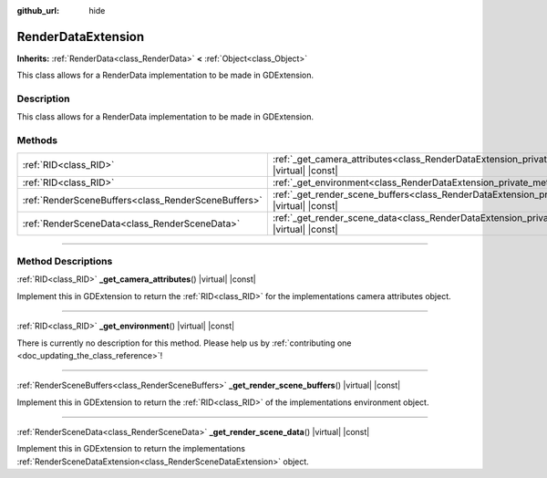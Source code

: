 :github_url: hide

.. DO NOT EDIT THIS FILE!!!
.. Generated automatically from Godot engine sources.
.. Generator: https://github.com/godotengine/godot/tree/master/doc/tools/make_rst.py.
.. XML source: https://github.com/godotengine/godot/tree/master/doc/classes/RenderDataExtension.xml.

.. _class_RenderDataExtension:

RenderDataExtension
===================

**Inherits:** :ref:`RenderData<class_RenderData>` **<** :ref:`Object<class_Object>`

This class allows for a RenderData implementation to be made in GDExtension.

.. rst-class:: classref-introduction-group

Description
-----------

This class allows for a RenderData implementation to be made in GDExtension.

.. rst-class:: classref-reftable-group

Methods
-------

.. table::
   :widths: auto

   +-----------------------------------------------------+------------------------------------------------------------------------------------------------------------------------------+
   | :ref:`RID<class_RID>`                               | :ref:`_get_camera_attributes<class_RenderDataExtension_private_method__get_camera_attributes>`\ (\ ) |virtual| |const|       |
   +-----------------------------------------------------+------------------------------------------------------------------------------------------------------------------------------+
   | :ref:`RID<class_RID>`                               | :ref:`_get_environment<class_RenderDataExtension_private_method__get_environment>`\ (\ ) |virtual| |const|                   |
   +-----------------------------------------------------+------------------------------------------------------------------------------------------------------------------------------+
   | :ref:`RenderSceneBuffers<class_RenderSceneBuffers>` | :ref:`_get_render_scene_buffers<class_RenderDataExtension_private_method__get_render_scene_buffers>`\ (\ ) |virtual| |const| |
   +-----------------------------------------------------+------------------------------------------------------------------------------------------------------------------------------+
   | :ref:`RenderSceneData<class_RenderSceneData>`       | :ref:`_get_render_scene_data<class_RenderDataExtension_private_method__get_render_scene_data>`\ (\ ) |virtual| |const|       |
   +-----------------------------------------------------+------------------------------------------------------------------------------------------------------------------------------+

.. rst-class:: classref-section-separator

----

.. rst-class:: classref-descriptions-group

Method Descriptions
-------------------

.. _class_RenderDataExtension_private_method__get_camera_attributes:

.. rst-class:: classref-method

:ref:`RID<class_RID>` **_get_camera_attributes**\ (\ ) |virtual| |const|

Implement this in GDExtension to return the :ref:`RID<class_RID>` for the implementations camera attributes object.

.. rst-class:: classref-item-separator

----

.. _class_RenderDataExtension_private_method__get_environment:

.. rst-class:: classref-method

:ref:`RID<class_RID>` **_get_environment**\ (\ ) |virtual| |const|

.. container:: contribute

	There is currently no description for this method. Please help us by :ref:`contributing one <doc_updating_the_class_reference>`!

.. rst-class:: classref-item-separator

----

.. _class_RenderDataExtension_private_method__get_render_scene_buffers:

.. rst-class:: classref-method

:ref:`RenderSceneBuffers<class_RenderSceneBuffers>` **_get_render_scene_buffers**\ (\ ) |virtual| |const|

Implement this in GDExtension to return the :ref:`RID<class_RID>` of the implementations environment object.

.. rst-class:: classref-item-separator

----

.. _class_RenderDataExtension_private_method__get_render_scene_data:

.. rst-class:: classref-method

:ref:`RenderSceneData<class_RenderSceneData>` **_get_render_scene_data**\ (\ ) |virtual| |const|

Implement this in GDExtension to return the implementations :ref:`RenderSceneDataExtension<class_RenderSceneDataExtension>` object.

.. |virtual| replace:: :abbr:`virtual (This method should typically be overridden by the user to have any effect.)`
.. |const| replace:: :abbr:`const (This method has no side effects. It doesn't modify any of the instance's member variables.)`
.. |vararg| replace:: :abbr:`vararg (This method accepts any number of arguments after the ones described here.)`
.. |constructor| replace:: :abbr:`constructor (This method is used to construct a type.)`
.. |static| replace:: :abbr:`static (This method doesn't need an instance to be called, so it can be called directly using the class name.)`
.. |operator| replace:: :abbr:`operator (This method describes a valid operator to use with this type as left-hand operand.)`
.. |bitfield| replace:: :abbr:`BitField (This value is an integer composed as a bitmask of the following flags.)`
.. |void| replace:: :abbr:`void (No return value.)`
